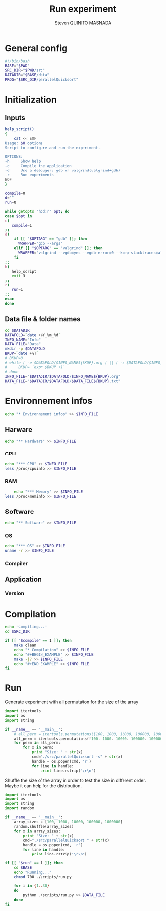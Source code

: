 #+TITLE: Run experiment
#+AUTHOR: Steven QUINITO MASNADA
#+BABEL: :tangle yes
* General config
  #+begin_src sh :session foo :results output :exports both :tangle yes
    #!/bin/bash
    BASE="$PWD"
    SRC_DIR="$PWD/src"
    DATADIR="$BASE/data"
    PROG="$SRC_DIR/parallelQuicksort"
  #+end_src
* Initialization
** Inputs
   #+begin_src sh :session foo :results output :exports both :tangle yes
     help_script()
     {
         cat << EOF
     Usage: $0 options
     Script to configure and run the experiment.
     
     OPTIONS:
     -h     Show help
     -c     Compile the application
     -d     Use a debbuger: gdb or valgrind(valgrind+gdb)
     -r     Run experiments
     EOF
     }
     
     compile=0
     d=""
     run=0
     
     while getopts "hcd:r" opt; do
     case $opt in
     c)
        compile=1
     ;;
     d)
         if [[ "$OPTARG" == "gdb" ]]; then
           WRAPPER="gdb --args"
         elif [[ "$OPTARG" == "valgrind" ]]; then
           WRAPPER="valgrind --vgdb=yes --vgdb-error=0 --keep-stacktraces=alloc-and-free"
         fi
     ;;
     h)
        help_script
        exit 3
     ;;
     r)
        run=1
     ;;
     esac
     done
   #+end_src
** Data file & folder names
   #+begin_src sh :session foo :results output :exports both :tangle yes
     cd $DATADIR
     DATAFOLD=`date +%Y_%m_%d`
     INFO_NAME="Info"
     DATA_FILE="Data"
     mkdir -p $DATAFOLD
     BKUP=`date +%T`
     # BKUP=0
     # while [ -e $DATAFOLD/$INFO_NAME${BKUP}.org ] || [ -e $DATAFOLD/$INFO_NAME${BKUP}.org~ ]; do
     #     BKUP= `expr $BKUP +1`
     # done
     INFO_FILE="$DATADIR/$DATAFOLD/$INFO_NAME${BKUP}.org"
     DATA_FILE="$DATADIR/$DATAFOLD/$DATA_FILE${BKUP}.txt"
   #+end_src
* Environnement infos
  #+begin_src sh :session foo :results output :exports both :tangle yes
    echo "* Environnement infos" >> $INFO_FILE
  #+end_src
** Harware
  #+begin_src sh :session foo :results output :exports both :tangle yes
    echo "** Hardware" >> $INFO_FILE
  #+end_src
*** CPU
#+begin_src sh :session foo :results output :exports both :tangle yes
  echo "*** CPU" >> $INFO_FILE
  less /proc/cpuinfo >> $INFO_FILE
#+end_src
*** RAM
#+BEGIN_SRC sh :session foo :results output :exports both :tangle yes
      echo "*** Memory" >> $INFO_FILE
  less /proc/meminfo >> $INFO_FILE
#+END_SRC

** Software
    #+begin_src sh :session foo :results output :exports both :tangle yes
    echo "** Software" >> $INFO_FILE
    #+end_src
*** OS
    #+begin_src sh :session foo :results output :exports both :tangle yes
      echo "*** OS" >> $INFO_FILE
      uname -r >> $INFO_FILE
    #+end_src
*** Compiler
** Application
*** Version
* Compilation
  #+BEGIN_SRC sh :session foo :results output :exports both :tangle yes
    echo "Compiling..."
    cd $SRC_DIR
    
    if [[ "$compile" == 1 ]]; then
        make clean
        echo "* Compilation" >> $INFO_FILE
        echo "#+BEGIN_EXAMPLE" >> $INFO_FILE
        make -j7 >> $INFO_FILE
        echo "#+END_EXAMPLE" >> $INFO_FILE
    fi 
  #+end_src
* Run
  Generate experiment with all permutation for the size of the array
  #+begin_src python :results output raw :exports both 
    import itertools
    import os
    import string
    
    if __name__ == '__main__':
        # all_perm = itertools.permutations([100, 1000, 10000, 100000, 1000000])    
        all_perm = itertools.permutations([100, 1000, 10000, 100000, 1000000], 30)    
        for perm in all_perm:
            for x in perm:
                print "Size: " + str(x)
                cmd="./src/parallelQuicksort -s" + str(x)
                handle = os.popen(cmd, 'r')
                for line in handle:
                    print line.rstrip('\r\n')
  #+end_src
  
  Shuffle the size of the array in order to test the size in different
  order. Maybe it can help for the distribution.

  #+begin_src python :results output raw :exports both :tangle scripts/run.py
    import itertools
    import os
    import string
    import random
    
    if __name__ == '__main__':
        array_sizes = [100, 1000, 10000, 100000, 1000000]
        random.shuffle(array_sizes)    
        for x in array_sizes:
            print "Size: " + str(x)
            cmd="./src/parallelQuicksort " + str(x)
            handle = os.popen(cmd, 'r')
            for line in handle:
                print line.rstrip('\r\n')
  #+end_src

  #+begin_src sh :session foo :results output :exports both :tangle yes 
    if [[ "$run" == 1 ]]; then
        cd $BASE
        echo "Running..."
        chmod 700 ./scripts/run.py
    
        for i in {1..30}
        do
            python ./scripts/run.py >> $DATA_FILE
        done
    fi
  #+end_src
  
